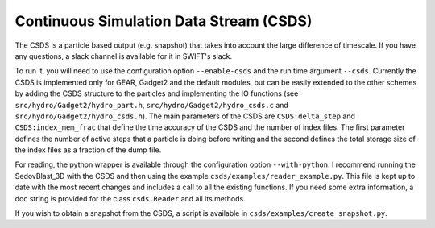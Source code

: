 Continuous Simulation Data Stream (CSDS)
========================================

The CSDS is a particle based output (e.g. snapshot) that takes into account the large difference of timescale.
If you have any questions, a slack channel is available for it in SWIFT's slack.

To run it, you will need to use the configuration option ``--enable-csds`` and the run time argument ``--csds``.
Currently the CSDS is implemented only for GEAR, Gadget2 and the default modules, but can be easily extended to the other schemes by adding the CSDS structure to the particles and implementing the IO functions (see ``src/hydro/Gadget2/hydro_part.h``, ``src/hydro/Gadget2/hydro_csds.c`` and ``src/hydro/Gadget2/hydro_csds.h``).
The main parameters of the CSDS are ``CSDS:delta_step`` and ``CSDS:index_mem_frac`` that define the time accuracy of the CSDS and the number of index files.
The first parameter defines the number of active steps that a particle is doing before writing and the second defines the total storage size of the index files as a fraction of the dump file.

For reading, the python wrapper is available through the configuration option ``--with-python``.
I recommend running the SedovBlast_3D with the CSDS and then using the example ``csds/examples/reader_example.py``.
This file is kept up to date with the most recent changes and includes a call to all the existing functions.
If you need some extra information, a doc string is provided for the class ``csds.Reader`` and all its methods.

If you wish to obtain a snapshot from the CSDS, a script is available in ``csds/examples/create_snapshot.py``.
